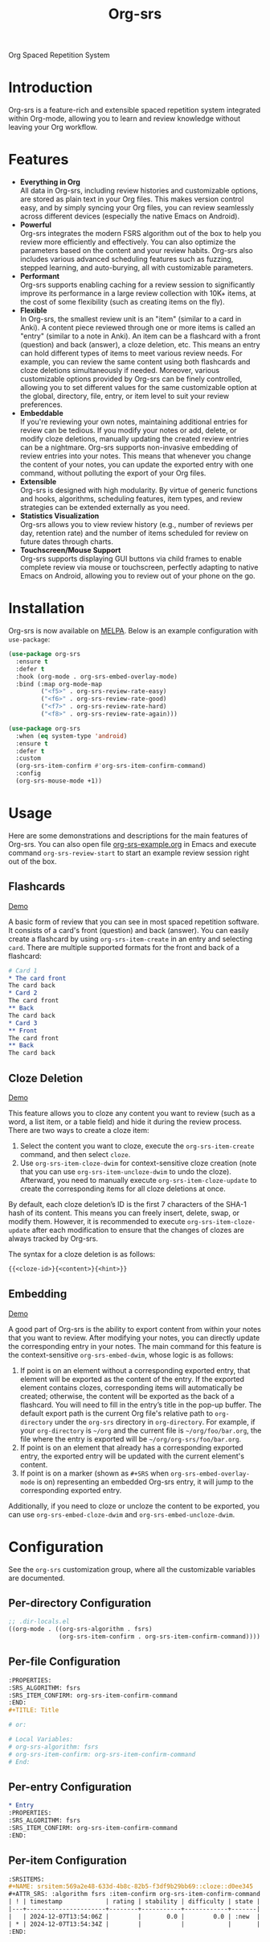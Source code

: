 #+TITLE: Org-srs

[[https://melpa.org/#/org-srs][file:https://melpa.org/packages/org-srs-badge.svg]]

Org Spaced Repetition System
* Introduction
Org-srs is a feature-rich and extensible spaced repetition system
integrated within Org-mode, allowing you to learn and review knowledge
without leaving your Org workflow.
* Features
- *Everything in Org* \\
  All data in Org-srs, including review histories and customizable
  options, are stored as plain text in your Org files. This makes
  version control easy, and by simply syncing your Org files, you can
  review seamlessly across different devices (especially the native
  Emacs on Android).
- *Powerful* \\
  Org-srs integrates the modern FSRS algorithm out of the box to help
  you review more efficiently and effectively. You can also optimize
  the parameters based on the content and your review habits. Org-srs
  also includes various advanced scheduling features such as fuzzing,
  stepped learning, and auto-burying, all with customizable
  parameters.
- *Performant* \\
  Org-srs supports enabling caching for a review session to
  significantly improve its performance in a large review collection
  with 10K+ items, at the cost of some flexibility (such as creating
  items on the fly).
- *Flexible* \\
  In Org-srs, the smallest review unit is an "item" (similar to a card
  in Anki). A content piece reviewed through one or more items is
  called an "entry" (similar to a note in Anki). An item can be a
  flashcard with a front (question) and back (answer), a cloze
  deletion, etc. This means an entry can hold different types of items
  to meet various review needs. For example, you can review the same
  content using both flashcards and cloze deletions simultaneously if
  needed. Moreover, various customizable options provided by Org-srs
  can be finely controlled, allowing you to set different values for
  the same customizable option at the global, directory, file, entry,
  or item level to suit your review preferences.
- *Embeddable* \\
  If you're reviewing your own notes, maintaining additional entries
  for review can be tedious. If you modify your notes or add, delete,
  or modify cloze deletions, manually updating the created review
  entries can be a nightmare. Org-srs supports non-invasive embedding
  of review entries into your notes. This means that whenever you
  change the content of your notes, you can update the exported entry
  with one command, without polluting the export of your Org files.
- *Extensible* \\
  Org-srs is designed with high modularity. By virtue of generic
  functions and hooks, algorithms, scheduling features, item types,
  and review strategies can be extended externally as you need.
- *Statistics Visualization* \\
  Org-srs allows you to view review history (e.g., number of reviews
  per day, retention rate) and the number of items scheduled for
  review on future dates through charts.
- *Touchscreen/Mouse Support* \\
  Org-srs supports displaying GUI buttons via child frames to enable
  complete review via mouse or touchscreen, perfectly adapting to
  native Emacs on Android, allowing you to review out of your phone on
  the go.
* Installation
Org-srs is now available on [[https://melpa.org/#/org-srs][MELPA]]. Below is an example configuration
with ~use-package~:

#+BEGIN_SRC emacs-lisp
  (use-package org-srs
    :ensure t
    :defer t
    :hook (org-mode . org-srs-embed-overlay-mode)
    :bind (:map org-mode-map
           ("<f5>" . org-srs-review-rate-easy)
           ("<f6>" . org-srs-review-rate-good)
           ("<f7>" . org-srs-review-rate-hard)
           ("<f8>" . org-srs-review-rate-again)))

  (use-package org-srs
    :when (eq system-type 'android)
    :ensure t
    :defer t
    :custom
    (org-srs-item-confirm #'org-srs-item-confirm-command)
    :config
    (org-srs-mouse-mode +1))
#+END_SRC
* Usage
Here are some demonstrations and descriptions for the main features of
Org-srs. You can also open file [[https://github.com/bohonghuang/org-srs/blob/doc/org-srs-example.org][org-srs-example.org]] in Emacs and
execute command ~org-srs-review-start~ to start an example review
session right out of the box.
** Flashcards
[[https://github.com/user-attachments/assets/eaafff3c-6463-438d-8780-9cd4c17826cd][Demo]]

A basic form of review that you can see in most spaced repetition
software. It consists of a card's front (question) and back (answer).
You can easily create a flashcard by using ~org-srs-item-create~ in an
entry and selecting ~card~. There are multiple supported formats for the
front and back of a flashcard:

#+BEGIN_SRC org
  # Card 1
  ,* The card front
  The card back
  ,* Card 2
  The card front
  ,** Back
  The card back
  ,* Card 3
  ,** Front
  The card front
  ,** Back
  The card back
#+END_SRC
** Cloze Deletion
[[https://github.com/user-attachments/assets/176fb6ef-87a2-42b9-ad4e-7639b6371254][Demo]]

This feature allows you to cloze any content you want to review (such
as a word, a list item, or a table field) and hide it during the
review process. There are two ways to create a cloze item:
1) Select the content you want to cloze, execute the
   ~org-srs-item-create~ command, and then select ~cloze~.
2) Use ~org-srs-item-cloze-dwim~ for context-sensitive cloze creation
   (note that you can use ~org-srs-item-uncloze-dwim~ to undo the
   cloze). Afterward, you need to manually execute
   ~org-srs-item-cloze-update~ to create the corresponding items for all
   cloze deletions at once.

By default, each cloze deletion’s ID is the first 7 characters of the
SHA-1 hash of its content. This means you can freely insert, delete,
swap, or modify them. However, it is recommended to execute
~org-srs-item-cloze-update~ after each modification to ensure that the
changes of clozes are always tracked by Org-srs.

The syntax for a cloze deletion is as follows:

#+BEGIN_SRC org
  {{<cloze-id>}{<content>}{<hint>}}
#+END_SRC
** Embedding
[[https://github.com/user-attachments/assets/5e55a3ff-c1eb-48b6-9f56-5c15c012fc63][Demo]]

A good part of Org-srs is the ability to export content from within
your notes that you want to review. After modifying your notes, you
can directly update the corresponding entry in your notes. The main
command for this feature is the context-sensitive ~org-srs-embed-dwim~,
whose logic is as follows:
1. If point is on an element without a corresponding exported entry,
   that element will be exported as the content of the entry. If the
   exported element contains clozes, corresponding items will
   automatically be created; otherwise, the content will be exported
   as the back of a flashcard. You will need to fill in the entry’s
   title in the pop-up buffer. The default export path is the current
   Org file's relative path to ~org-directory~ under the =org-srs=
   directory in ~org-directory~. For example, if your ~org-directory~ is
   =~/org= and the current file is =~/org/foo/bar.org=, the file where the
   entry is exported will be =~/org/org-srs/foo/bar.org=.
2. If point is on an element that already has a corresponding exported
   entry, the exported entry will be updated with the current
   element's content.
3. If point is on a marker (shown as =#+SRS= when
   ~org-srs-embed-overlay-mode~ is on) representing an embedded Org-srs
   entry, it will jump to the corresponding exported entry.

Additionally, if you need to cloze or uncloze the content to be
exported, you can use ~org-srs-embed-cloze-dwim~ and
~org-srs-embed-uncloze-dwim~.
* Configuration
See the ~org-srs~ customization group, where all the customizable
variables are documented.
** Per-directory Configuration
#+BEGIN_SRC emacs-lisp
  ;; .dir-locals.el
  ((org-mode . ((org-srs-algorithm . fsrs)
                (org-srs-item-confirm . org-srs-item-confirm-command))))
#+END_SRC
** Per-file Configuration
#+BEGIN_SRC org
  :PROPERTIES:
  :SRS_ALGORITHM: fsrs
  :SRS_ITEM_CONFIRM: org-srs-item-confirm-command
  :END:
  ,#+TITLE: Title

  # or:

  # Local Variables:
  # org-srs-algorithm: fsrs
  # org-srs-item-confirm: org-srs-item-confirm-command
  # End:
#+END_SRC
** Per-entry Configuration
#+BEGIN_SRC org
  ,* Entry
  :PROPERTIES:
  :SRS_ALGORITHM: fsrs
  :SRS_ITEM_CONFIRM: org-srs-item-confirm-command
  :END:
#+END_SRC
** Per-item Configuration
#+BEGIN_SRC org
  :SRSITEMS:
  ,#+NAME: srsitem:569a2e48-633d-4b8c-82b5-f3df9b29bb69::cloze::d0ee345
  ,#+ATTR_SRS: :algorithm fsrs :item-confirm org-srs-item-confirm-command
  | ! | timestamp            | rating | stability | difficulty | state |
  |---+----------------------+--------+-----------+------------+-------|
  |   | 2024-12-07T13:54:06Z |        |       0.0 |        0.0 | :new  |
  | * | 2024-12-07T13:54:34Z |        |           |            |       |
  :END:
#+END_SRC

#+BEGIN_COMMENT
Keep this block at the bottom of the file.
It instructs Emacs to ignore examples
of local variables sections above, see
<info:emacs#Specifying File Variables>
The following line contains the form feed 0x0c character.

#+END_COMMENT
